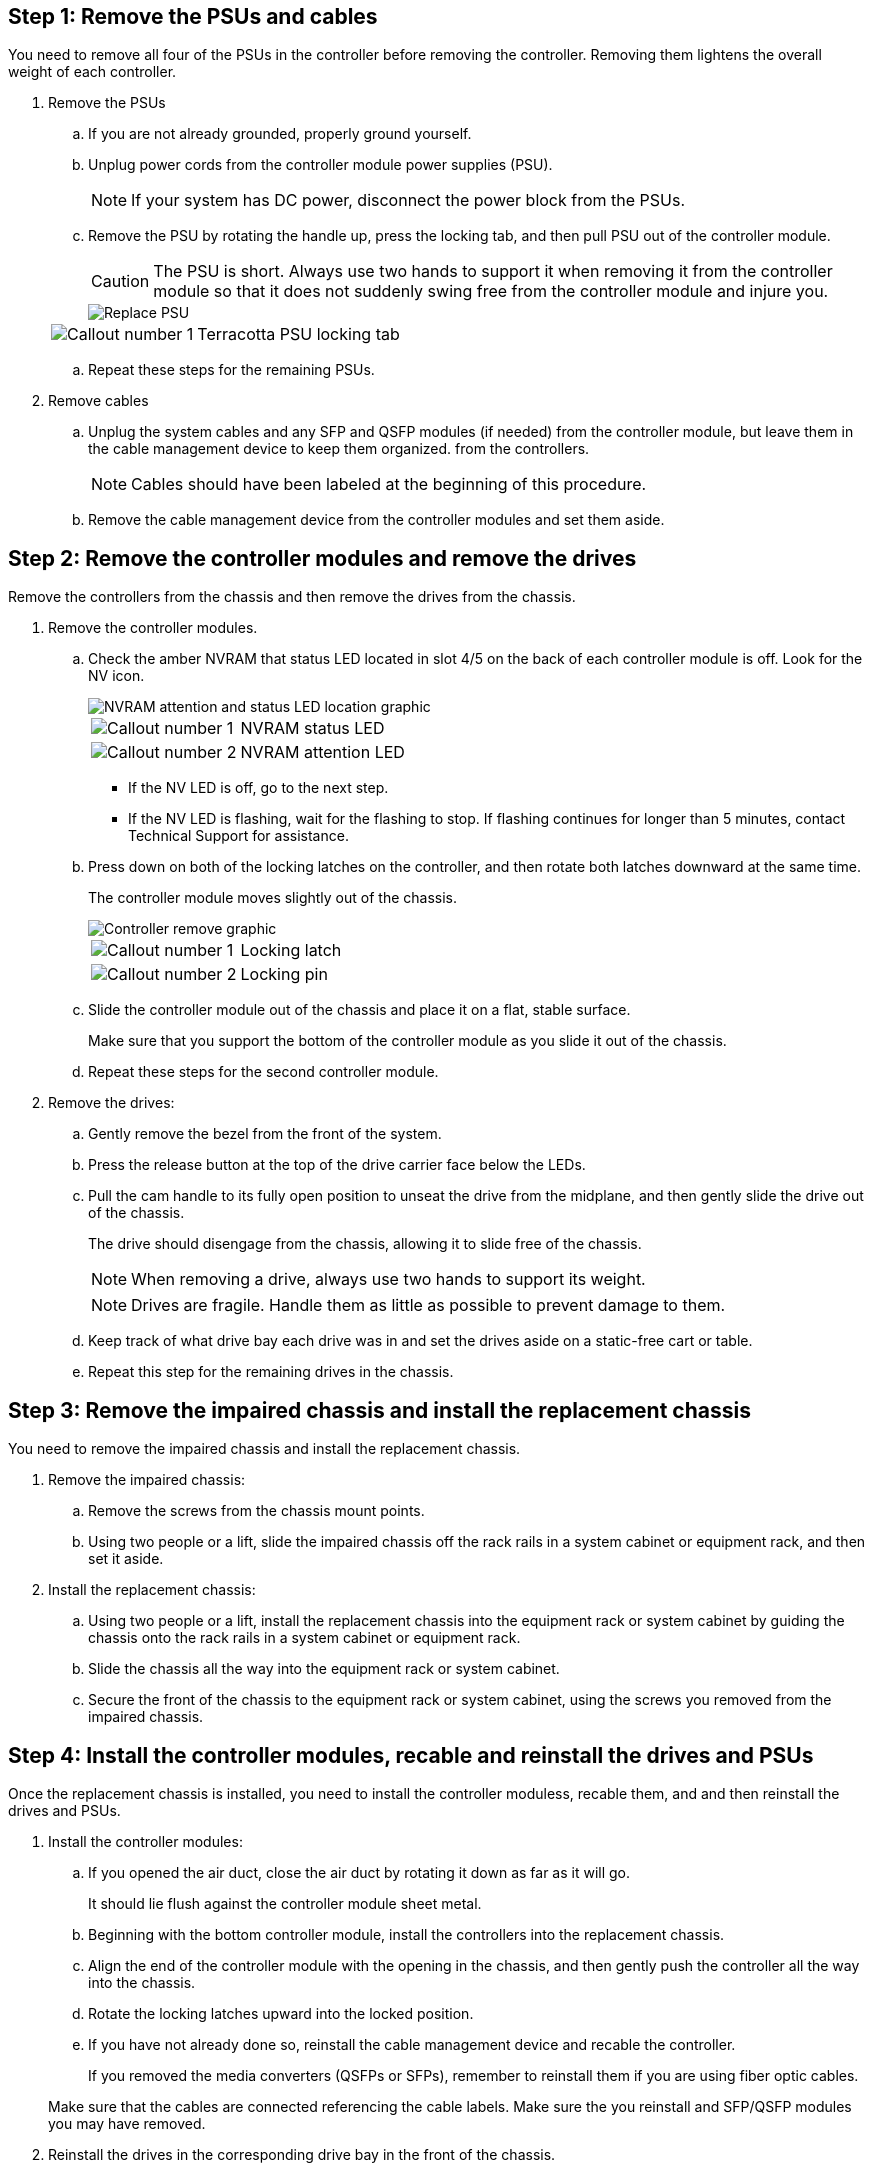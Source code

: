 
== Step 1: Remove the PSUs and cables

You need to remove all four of the PSUs in the controller before removing the controller.  Removing them lightens the overall weight of each controller.

. Remove the PSUs

.. If you are not already grounded, properly ground yourself.
.. Unplug power cords from the controller module power supplies (PSU).

+
NOTE: If your system has DC power, disconnect the power block from the PSUs. 

.. Remove the PSU by rotating the handle up, press the locking tab, and then pull PSU out of the controller module.
+
CAUTION: The PSU is short. Always use two hands to support it when removing it from the controller module so that it does not suddenly swing free from the controller module and injure you.
+
image::../media/drw_a70-90_psu_remove_replace_ieops-1368.svg[Replace PSU]

+
[cols="1,4"]
|===
a|image:../media/icon_round_1.png[Callout number 1] 
a|
Terracotta PSU locking tab
|===

.. Repeat these steps for the remaining PSUs. 


. Remove cables

.. Unplug the system cables and any  SFP and QSFP modules (if needed) from the controller module, but leave them in the cable management device to keep them organized. from the controllers.

+
NOTE: Cables should have been labeled at the beginning of this procedure.

+
.. Remove the cable management device from the controller modules and set them aside. 

== Step 2:  Remove the controller modules and remove the drives

Remove the controllers from the chassis and then remove the drives from the chassis.

. Remove the controller modules.
.. Check the amber NVRAM that status LED located in slot 4/5 on the back of each controller module is off. Look for the NV icon.
+
image::../media/drw_a1K-70-90_nvram-led_ieops-1463.svg[NVRAM attention and status LED location graphic]
+

[cols="1,4"]

|===
a|
image:../media/icon_round_1.png[Callout number 1] 
a|
NVRAM status LED
a|
image:../media/icon_round_2.png[Callout number 2] 
a|
NVRAM attention LED
|===

* If the NV LED is off, go to the next step.
* If the NV LED is flashing, wait for the flashing to stop. If flashing continues for longer than 5 minutes, contact Technical Support for assistance.

.. Press down on both of the locking latches on the controller, and then rotate both latches downward at the same time.
+
The controller module moves slightly out of the chassis.
+
image::../media/drw_a70-90_pcm_remove_replace_ieops-1365.svg[Controller remove graphic]
+
[cols="1,4"]
|===
a|
image:../media/icon_round_1.png[Callout number 1] 
a|
Locking latch
a|
image:../media/icon_round_2.png[Callout number 2] 
a|
Locking pin
|===

.. Slide the controller module out of the chassis and place it on a flat, stable surface.
+
Make sure that you support the bottom of the controller module as you slide it out of the chassis.

.. Repeat these steps for the second controller module.

. Remove the drives:
.. Gently remove the bezel from the front of the system.
.. Press the release button at the top of the drive carrier face below the LEDs.

 .. Pull the cam handle to its fully open position to unseat the drive from the midplane, and then gently slide the drive out of the chassis.
+
The drive should disengage from the chassis, allowing it to slide free of the chassis.
+
NOTE: When removing a drive, always use two hands to support its weight.
+
NOTE: Drives are fragile. Handle them as little as possible to prevent damage to them.

.. Keep track of what drive bay each drive was in and set the drives aside on a static-free cart or table.

.. Repeat this step for the remaining drives in the chassis.

== Step 3: Remove the impaired chassis and install the replacement chassis 

You need to remove the impaired chassis and install the replacement chassis.

. Remove the impaired chassis:
.. Remove the screws from the chassis mount points.
.. Using two people or a lift, slide the impaired chassis off the rack rails in a system cabinet or equipment rack, and then set it aside.

. Install the replacement chassis:

.. Using two people or a lift, install the replacement chassis into the equipment rack or system cabinet by guiding the chassis onto the rack rails in a system cabinet or equipment rack.
.. Slide the chassis all the way into the equipment rack or system cabinet.
.. Secure the front of the chassis to the equipment rack or system cabinet, using the screws you removed from the impaired chassis.

== Step 4: Install the controller modules, recable and reinstall the drives and PSUs
Once the replacement chassis is installed, you need to install the controller moduless, recable them, and and then reinstall the drives and PSUs.

. Install the controller modules:

.. If you opened the air duct, close the air duct by rotating it down as far as it will go.
+
It should lie flush against the controller module sheet metal.

.. Beginning with the bottom controller module, install the controllers into the replacement chassis.
.. Align the end of the controller module with the opening in the chassis, and then gently push the controller all the way into the chassis.
.. Rotate the locking latches upward into the locked position.
.. If you have not already done so, reinstall the cable management device and recable the controller.
+
If you removed the media converters (QSFPs or SFPs), remember to reinstall them if you are using fiber optic cables.

+
Make sure that the cables are connected referencing the cable labels.  Make sure the you reinstall and SFP/QSFP modules you may have removed.

. Reinstall the drives in the corresponding drive bay in the front of the chassis.


. Install all four of the PSU:

.. Using both hands, support and align the edges of the PSU with the opening in the controller module.
.. Gently push the PSU into the controller module until the locking tab clicks into place.
+
The power supplies will only properly engage with the internal connector and lock in place one way.
+
NOTE: To avoid damaging the internal connector, do not use excessive force when sliding the PSU into the system.

. Reconnect the PSU power cables to all four of the PSUs.
 .. Secure the power cable to the PSU using the power cable retainer.
+

NOTE: If you have DC power supplies, reconnect the power block to the power supplies after the controller module is fully seated in the chassis and secure the power cable to the PSU with the thumbscrews.

+
The controller modules begin to boot as soon as PSUs are installed and power is restored.



== Step 5: Boot the controllers, confirm giveback, Active IQ Config Advisor, and return the failed chassis to Netapp
After the controllers reboot, confirm the giveback,  run Active IQ Config Advisor to check the health of the storage system, and then return the failed part to NetApp.

. Check the console output:
.. If the controller boots to the LOADER prompt, reboot the controller with the `boot_ontap` command.

.. If the console displays `waiting for giveback` after the reboot, log into the partner controller and check that the replaced controller is ready for giveback with the `storage failover show` command.

. Perform the giveback:

.. Connect the console cable to the partner controller.
.. Give back the controller with the `storage failover giveback -fromnode local` command.

. Once the giveback is complete, run Active IQ Config Advisor to verify the health of the storage system.

. Return the failed part to NetApp, as described in the RMA instructions shipped with the kit. See the https://mysupport.netapp.com/site/info/rma[Part Return and Replacements] page for further information.
